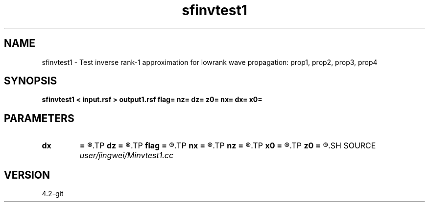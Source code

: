 .TH sfinvtest1 1  "APRIL 2023" Madagascar "Madagascar Manuals"
.SH NAME
sfinvtest1 \- Test inverse rank-1 approximation for lowrank wave propagation: prop1, prop2, prop3, prop4
.SH SYNOPSIS
.B sfinvtest1 < input.rsf > output1.rsf flag= nz= dz= z0= nx= dx= x0=
.SH PARAMETERS
.PD 0
.TP
.I        
.B dx
.B =
.R  
.TP
.I        
.B dz
.B =
.R  
.TP
.I        
.B flag
.B =
.R  
.TP
.I        
.B nx
.B =
.R  
.TP
.I        
.B nz
.B =
.R  
.TP
.I        
.B x0
.B =
.R  
.TP
.I        
.B z0
.B =
.R  
.SH SOURCE
.I user/jingwei/Minvtest1.cc
.SH VERSION
4.2-git
